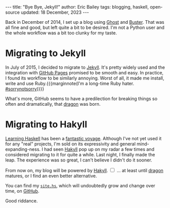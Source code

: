 #+startup: showall
#+options: toc:nil ^:{}
#+begin_export html
---
title:  "Bye Bye, Jekyll!"
author: Eric Bailey
tags: blogging, haskell, open-source
updated: 18 December, 2023
---
#+end_export

Back in December of 2014, I set up a blog using [[https://ghost.org][Ghost]] and [[https://github.com/axitkhurana/buster/][Buster]]. That was all
fine and good, but left quite a bit to be desired. I'm not a Python user and the
whole workflow was a bit too clunky for my taste.

* Migrating to Jekyll

In July of 2015, I decided to migrate to [[https://jekyllrb.com][Jekyll]]. It's pretty widely used and the
integration with [[https://pages.github.com][GitHub Pages]] promised to be smooth and easy.  In practice, I
found its workflow to be similarly annoying. Worst of all, it made me install,
write and use Ruby.{{{marginnote(I'm a long-time Ruby hater. [[https://twitter.com/search?q=%2523sorrynotsorry][#sorrynotsorry]])}}}

What's more, GitHub seems to have a predilection for breaking things so often
and dramatically, that [[https://github.com/lfex/dragon][dragon]] was born.

* Migrating to Hakyll

[[http://haskellbook.com][Learning Haskell]] has been a [[https://www.youtube.com/watch?v=-1YjmXSyHa8][fantastic voyage]]. Although I've not yet used it for
any "real" projects, I'm sold on its expressivity and general
mind-expanding-ness. I had seen [[https://jaspervdj.be/hakyll/][Hakyll]] pop up on my radar a few times and
considered migrating to it for quite a while. Last night, I finally made the
leap. The experience was so great, I can't believe I didn't do it sooner.

From now on, my blog will be powered by [[https://jaspervdj.be/hakyll/][Hakyll]].
@@html:<label for="mn-dragon" class="margin-toggle"></label>@@
@@html:<input type="checkbox" id="mn-dragon" class="margin-toggle"/>@@
@@html:<span class="marginnote">@@
... at least until [[https://github.com/lfex/dragon][dragon]] matures, or I find an even better alternative.
@@html:</span>@@

You can find my [[https://github.com/yurrriq/blorg/blob/master/hakyll/site.hs][=site.hs=]], which will undoubtedly grow and change over time, on
[[https://github.com/yurrriq/blorg][GitHub]].

Good riddance.
